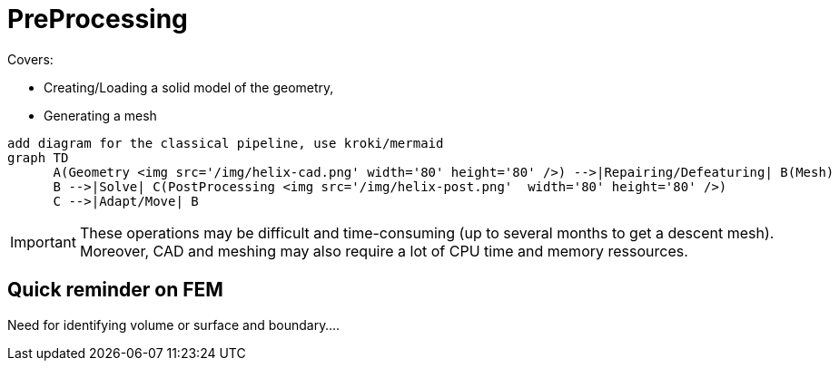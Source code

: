 = PreProcessing

Covers:

* Creating/Loading a solid model of the geometry,
* Generating a mesh

[source,mermaid]
....
add diagram for the classical pipeline, use kroki/mermaid 
graph TD
      A(Geometry <img src='/img/helix-cad.png' width='80' height='80' />) -->|Repairing/Defeaturing| B(Mesh)
      B -->|Solve| C(PostProcessing <img src='/img/helix-post.png'  width='80' height='80' />)
      C -->|Adapt/Move| B
....

[IMPORTANT]
====
These operations may be difficult and time-consuming (up to several months to get a descent mesh).
Moreover, CAD and meshing may also require a lot of CPU time and memory ressources.
====


== Quick reminder on FEM

Need for identifying volume or surface and boundary....